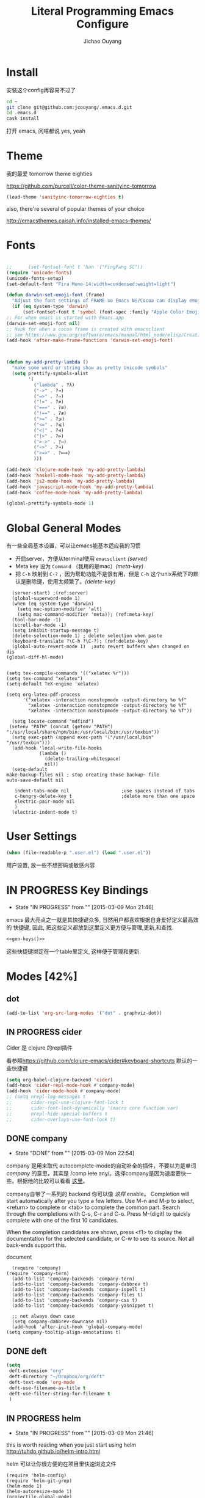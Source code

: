 #+OPTIONS: H:2
#+TITLE: Literal Programming Emacs Configure
#+AUTHOR: Jichao Ouyang

* Install
安装这个config再容易不过了
#+BEGIN_SRC sh
  cd ~
  git clone git@github.com:jcouyang/.emacs.d.git
  cd .emacs.d
  cask install
#+END_SRC
打开 emacs, 问啥都说 yes, yeah


* Theme

我的最爱 tomorrow theme eighties

[[https://github.com/purcell/color-theme-sanityinc-tomorrow]]

#+BEGIN_SRC emacs-lisp
  (load-theme 'sanityinc-tomorrow-eighties t)
#+END_SRC

also, there're several of popular themes of your choice

[[http://emacsthemes.caisah.info/installed-emacs-themes/]]
* Fonts

#+BEGIN_SRC emacs-lisp

  ;;      (set-fontset-font t 'han '("PingFang SC"))
  (require 'unicode-fonts)
  (unicode-fonts-setup)
  (set-default-font "Fira Mono-14:width=condensed:weight=light")

  (defun darwin-set-emoji-font (frame)
    "Adjust the font settings of FRAME so Emacs NS/Cocoa can display emoji properly."
    (if (eq system-type 'darwin)
        (set-fontset-font t 'symbol (font-spec :family "Apple Color Emoji") frame 'prepend)))
  ;; For when emacs is started with Emacs.app
  (darwin-set-emoji-font nil)
  ;; Hook for when a cocoa frame is created with emacsclient
  ;; see https://www.gnu.org/software/emacs/manual/html_node/elisp/Creating-Frames.html
  (add-hook 'after-make-frame-functions 'darwin-set-emoji-font)



  (defun my-add-pretty-lambda ()
    "make some word or string show as pretty Unicode symbols"
    (setq prettify-symbols-alist
          '(
            ("lambda" . ?λ)
            ("->" . ?→)
            ("=>" . ?⇒)
            ("!=" . ?≠)
            ("===" . ?≡)
            ("!==" . ?≢)
            (">=" . ?⩾)
            ("<=" . ?⩽)
            ("<|" . ?⊲)
            ("|>" . ?⊳)
            (">->" . ?↣)
            ("~>" . ?↝)
            (">=>" . ?⟾)
            )))

  (add-hook 'clojure-mode-hook 'my-add-pretty-lambda)
  (add-hook 'haskell-mode-hook 'my-add-pretty-lambda)
  (add-hook 'js2-mode-hook 'my-add-pretty-lambda)
  (add-hook 'javascript-mode-hook 'my-add-pretty-lambda)
  (add-hook 'coffee-mode-hook 'my-add-pretty-lambda)

  (global-prettify-symbols-mode 1)
#+END_SRC


* Global General Modes
有一些全局基本设置，可以让emacs能基本适应我的习惯
- 开启server，方便从terminal使用 =emacsclient=  [[(server)]]
- Meta key 设为 =Command= （我用的是mac）[[(meta-key)]]
- 把 =C-h= 映射到 =C-?= ，因为帮助功能不是很有用，但是 =C-h= 这个unix系统下的默认是删除键，使用太频繁了。[[(delete-key)]]
#+BEGIN_SRC emacs-lisp -n -r
    (server-start) ;(ref:server)
    (global-superword-mode 1)
    (when (eq system-type 'darwin)
      (setq mac-option-modifier 'alt)
      (setq mac-command-modifier 'meta)); (ref:meta-key)
    (tool-bar-mode -1)
    (scroll-bar-mode -1)
    (setq inhibit-startup-message t)
    (delete-selection-mode 1) ; delete selection when paste
    (keyboard-translate ?\C-h ?\C-?); (ref:delete-key)
    (global-auto-revert-mode 1)  ;auto revert buffers when changed on dis
  (global-diff-hl-mode)
#+END_SRC

#+BEGIN_SRC emacs-lisp -n -r

  (setq tex-compile-commands '(("xelatex %r")))
  (setq tex-command "xelatex")
  (setq-default TeX-engine 'xelatex)

  (setq org-latex-pdf-process
        '("xelatex -interaction nonstopmode -output-directory %o %f"
          "xelatex -interaction nonstopmode -output-directory %o %f"
          "xelatex -interaction nonstopmode -output-directory %o %f"))

    (setq locate-command "mdfind")
   (setenv "PATH" (concat (getenv "PATH") ":/usr/local/share/npm/bin:/usr/local/bin:/usr/texbin"))
    (setq exec-path (append exec-path '("/usr/local/bin" "/usr/texbin")))
    (add-hook 'local-write-file-hooks
              (lambda ()
                (delete-trailing-whitespace)
                nil))
    (setq-default
  make-backup-files nil ; stop creating those backup~ file
  auto-save-default nil

     indent-tabs-mode nil                   ;use spaces instead of tabs
     c-hungry-delete-key t                  ;delete more than one space
     electric-pair-mode nil
     )
    (electric-indent-mode t)
#+END_SRC

* User Settings

#+BEGIN_SRC emacs-lisp
  (when (file-readable-p ".user.el") (load ".user.el"))
#+END_SRC

用户设置, 放一些不想密码或敏感内容

* IN PROGRESS Key Bindings
- State "IN PROGRESS" from ""           [2015-03-09 Mon 21:46]

emacs 最大亮点之一就是其快捷键众多, 当然用户都喜欢根据自身爱好定义最高效的
快捷键, 因此, 把这些定义都放到这里定义更方便与管理,更新,和查找.
#+NAME: gen-keys
#+BEGIN_SRC emacs-lisp :var keys=keys :results output :tangle no :exports none :colnames nil
  (mapcar (lambda (l)
            (let* ((key (car l))
                   (def (if (string-match "^[[:alnum:]]\\{2\\}$" (format "%s" key))
                            (format "key-chord-define-global \"%s\"" key)
                          (format "global-set-key (kbd \"%s\")" key)))
                   (command (car (last l))))
              (princ (format "(%s %s)\n" def command))))
          keys)
#+END_SRC

#+BEGIN_SRC emacs-lisp :noweb yes :results silent
  <<gen-keys()>>
#+END_SRC


这些快捷键绑定在一个table里定义, 这样便于管理和更新.

**** :noexport:
#+NAME: keys
| Combo           | Category  | Desciption                                         | Command                                                           |
|-----------------+-----------+----------------------------------------------------+-------------------------------------------------------------------|
| M-q             | General   | Kill emacs (including the daemon if it is running) | 'save-buffers-kill-terminal                                       |
| cg              | General   | Customize group                                    | 'customize-group                                                  |
| M-S-8           | General   | Correct spell                                      | 'flyspell-check-previous-highlighted-word                         |
| C-c h o         | Helm      | Helm occur                                         | 'helm-occur                                                       |
| C-c h x         | Helm      | Helm register                                      | 'helm-register                                                    |
| M-x             | Helm      | Helm M-x (execute command)                         | 'helm-M-x                                                         |
| C-x b           | Helm      | Helm mini                                          | 'helm-mini                                                        |
| M-y             | Helm      | Helm Yank                                          | 'helm-show-kill-ring                                              |
| M-0             | Helm      | Helm find files with Git                           | 'helm-git-find-files                                              |
| M-z             | Editing   | Undo                                               | 'undo                                                             |
| M-S-z           | Editing   | Redo                                               | 'redo                                                             |
| C-8             | Editing   | Select symbol under cursor, repeat to expand       | 'er/expand-region                                                 |
| M-8             | Editing   | Contract the current selection                     | 'er/contract-region                                               |
| C-<             | Editing   | Multiple cursors up                                | 'mc/mark-previous-like-this                                       |
| C->             | Editing   | Multiple cursors down                              | 'mc/mark-next-like-this                                           |
| C-*             | Editing   | Mark all like "this" with multiple cursors         | 'mc/mark-all-like-this                                            |
| C-x r           | Editing   | Query and replace text                             | 'vr/query-replace                                                 |
| C-c h d         | Editing   | howdoiquery insert code snippet at point           | 'howdoi-query-insert-code-snippet-at-point                        |
| vr              | Editing   | Visual regexp/replace                              | 'vr/replace                                                       |
| ln              | Interface | Show/hide the line numbers                         | 'linum-mode                                                       |
| M--             | Interface | Decrease the font size                             | 'text-scale-decrease                                              |
| M-=             | Interface | Increase the font size                             | 'text-scale-increase                                              |
| C-c i           | Editing   | indent the whole the buffer                        | (lambda () (interactive) (indent-region (point-min) (point-max))) |
| M-<backspace>   | Editing   | Delete region (but don't put it into kill ring)    | 'kill-whole-line                                                  |
| C-c r           | Buffers   | Revert a buffer to the saved state                 | 'revert-buffer                                                    |
| C-3             | History   | Go backward in movement history                    | 'back-button-global-backward                                      |
| C-4             | History   | Go forward in movement history                     | 'back-button-global-forward                                       |
| C-c SPC         | Occur     | ace jump mode                                      | 'ace-jump-mode                                                    |
| M-2             | Occur     | Show all symbols like the one cursor is located at | 'highlight-symbol-occur                                           |
| M-3             | Occur     | Previous symbol like the one the cursor is on      | (lambda () (interactive) (highlight-symbol-jump -1))              |
| M-4             | Occur     | Next symbol like the one the cursor is on          | (lambda () (interactive) (highlight-symbol-jump 1))               |
| C-c h o         | Occur     | Helm search for occurences in open buffers         | 'helm-occur                                                       |
| C-x C-b         | Windows   | use ido to switch buffers                          | 'ido-switch-buffer                                                |
| C-0             | Windows   | Select previous window                             | (lambda () (interactive) (select-window (previous-window)))       |
| C-9             | Windows   | Select next window                                 | (lambda () (interactive) (select-window (next-window)))           |
| M-k             | Windows   | Only keep the current window and delete all others | 'delete-other-windows                                             |
| <f7>            | Windows   | Toggle arrangement of two windows                  | 'toggle-window-split                                              |
| M-w             | Windows   | close window                                       | 'kill-buffer-and-window                                           |
| M-c             | Editing   | Copy region or current line                        | 'kill-ring-save                                                   |
| C-c a           | Open      | Open Org mode agenda                               | (lambda () (interactive) (org-agenda nil "n"))                    |
| C-c c           | Open      | Open deft (quick notes tool)                       | 'deft                                                             |
| C-x t           | Open      | Org mode capture (todo)                            | 'org-capture                                                      |
| C-M-f           | Smartp    | move forward s-expression                          | 'sp-forward-sexp                                                  |
| C-M-b           | Smartp    | move backward s-expression                         | 'sp-backward-sexp                                                 |
| C-S-i           | Smartp    | move into sexp                                     | 'sp-down-sexp                                                     |
| C-S-o           | Smartp    | move out sexp                                      | 'sp-up-sexp                                                       |
| M-A-i           | Smartp    | move backward into                                 | 'sp-backward-down-sexp                                            |
| M-A-o           | Smartp    | move backward out                                  | 'sp-backward-up-sexp                                              |
| C-M-a           | Smartp    | move to the begining od sexp                       | 'sp-beginning-of-sexp                                             |
| C-M-e           | Smartp    | move to the end of sexp                            | 'sp-end-of-sexp                                                   |
| C-M-n           | Smartp    | move next sexp                                     | 'sp-next-sexp                                                     |
| C-M-p           | Smartp    | move previous sexp                                 | 'sp-previous-sexp                                                 |
| M-d             | Smartp    | delete forward                                     | 'sp-kill-sexp                                                     |
| C-M-<backspace> | Smartp    | delete backward                                    | 'sp-backward-kill-sexp                                            |
| C-k             | Smartp    | kill to the ends                                   | 'sp-kill-hybrid-sexp                                              |
| C-M-w           | Smartp    | copy sexp                                          | 'sp-copy-sexp                                                     |
| C-M-[           | Smartp    | backward unwrap                                    | 'sp-backward-unwrap-sexp                                          |
| C-M-]           | Smartp    | forward unwrap                                     | 'sp-unwrap-sexp                                                   |
| C-<right>       | Smartp    | forward right bracket                              | 'sp-forward-slurp-sexp                                            |
| C-<left>        | Smartp    | backward right bracket                             | 'sp-forward-barf-sexp                                             |
| C-M-<left>      | Smartp    | backward left barcket                              | 'sp-backward-slurp-sexp                                           |
| C-M-<right>     | Smartp    | forward left bracket                               | 'sp-backward-barf-sexp                                            |
* Modes [42%]
** dot
#+BEGIN_SRC emacs-lisp
  (add-to-list 'org-src-lang-modes '("dot" . graphviz-dot))
#+END_SRC

** IN PROGRESS cider

Cider 是 clojure 的repl插件

看参照[[https://github.com/clojure-emacs/cider#keyboard-shortcuts]] 默认的一些快捷键

#+BEGIN_SRC emacs-lisp
  (setq org-babel-clojure-backend 'cider)
  (add-hook 'cider-repl-mode-hook #'company-mode)
  (add-hook 'cider-mode-hook #'company-mode)
  ;; (setq nrepl-log-messages t
  ;;       cider-repl-use-clojure-font-lock t
  ;;       cider-font-lock-dynamically '(macro core function var)
  ;;       nrepl-hide-special-buffers t
  ;;       cider-overlays-use-font-lock t)
#+END_SRC

** DONE company
- State "DONE"       from ""           [2015-03-09 Mon 22:54]

company 是用来取代 autocomplete-mode的自动补全的插件，不要以为是单词 /company/ 的意思，其实是 /comp +lete+ any/。选择company是因为速度要快一些。根据他的比较可以看看 [[https://github.com/company-mode/company-mode/issues/68][这里]]。

company自带了一系列的 backend 你可以像 [[(backends)][这样]] enable。
Completion will start automatically after you type a few letters. Use M-n and M-p to select, <return> to complete or <tab> to complete the common part. Search through the completions with C-s, C-r and C-o. Press M-(digit) to quickly complete with one of the first 10 candidates.

When the completion candidates are shown, press <f1> to display the documentation for the selected candidate, or C-w to see its source. Not all back-ends support this.

document

#+BEGIN_SRC emacs-lisp -n -r
    (require 'company)
  (require 'company-tern)
    (add-to-list 'company-backends 'company-tern)
    (add-to-list 'company-backends 'company-dabbrev t)
    (add-to-list 'company-backends 'company-ispell t)
    (add-to-list 'company-backends 'company-files t)
    (add-to-list 'company-backends 'company-css t)
    (add-to-list 'company-backends 'company-yasnippet t)

    ;; not always down case
    (setq company-dabbrev-downcase nil)
    (add-hook 'after-init-hook 'global-company-mode)
  (setq company-tooltip-align-annotations t)
#+END_SRC

** DONE deft
#+BEGIN_SRC emacs-lisp
  (setq
   deft-extension "org"
   deft-directory "~/Dropbox/org/deft"
   deft-text-mode 'org-mode
   deft-use-filename-as-title t
   deft-use-filter-string-for-filename t
   )
#+END_SRC

** IN PROGRESS helm
- State "IN PROGRESS" from ""           [2015-03-09 Mon 21:46]
this is worth reading when you just start using helm [[http://tuhdo.github.io/helm-intro.html]]

helm 可以让你很方便的在项目里快速浏览文件
#+BEGIN_SRC emacs-lisp -n -r
  (require 'helm-config)
  (require 'helm-git-grep)
  (helm-mode 1)
  (helm-autoresize-mode 1)
  (projectile-global-mode)
  (global-set-key (kbd "C-c h") 'helm-command-prefix)
  (global-unset-key (kbd "C-x c"))
  (setq projectile-completion-system 'helm
        helm-M-x-fuzzy-match t
        helm-buffers-fuzzy-matching t
        helm-recentf-fuzzy-match t
        helm-ag-fuzzy-match t ;(ref: ag-fuzzy-match)
        projectile-enable-caching t; (ref:caching)
        helm-locate-fuzzy-match t
        projectile-indexing-method 'alien); (ref:indexing)
  (helm-projectile-on)
  (define-key helm-map (kbd "<tab>") 'helm-execute-persistent-action) ; rebind tab to run persistent action
  (define-key helm-map (kbd "C-i") 'helm-execute-persistent-action) ; make TAB works in terminal
  (define-key helm-map (kbd "C-z")  'helm-select-action) ; list actions using C-z
#+END_SRC

其中第[[(caching)]]和[[(indexing)]]两行能加速projectile index一个大的repo时的速度。

** iedit
#+BEGIN_SRC emacs-lisp
  (require 'iedit)
  (setq iedit-unmatched-lines-invisible-default t)
#+END_SRC

** flycheck
#+BEGIN_SRC emacs-lisp
  (require 'flycheck)
  ;;(add-hook 'after-init-hook #'global-flycheck-mode)
  (setq-default flycheck-disabled-checkers
                (append flycheck-disabled-checkers
                        '(javascript-jshint)))
  (setq-default flycheck-disabled-checkers
                (append flycheck-disabled-checkers
                        '(json-jsonlist)))
#+END_SRC

** js2-mode

#+BEGIN_SRC emacs-lisp
  (add-to-list 'auto-mode-alist '("\\.js$" . js2-mode))
  (add-to-list 'auto-mode-alist '("\\.sjs$" . js2-mode))
  (add-to-list 'auto-mode-alist '("\\.es6$" . js2-mode))
  (setq js2-allow-rhino-new-expr-initializer nil)
  (setq js2-enter-indents-newline t)
  (setq js2-global-externs '("module" "require" "buster" "sinon" "assert" "refute" "setTimeout" "clearTimeout" "setInterval" "clearInterval" "location" "__dirname" "console" "JSON"))
  (setq js2-idle-timer-delay 0.1)
  (setq js2-indent-on-enter-key nil)
  (setq js2-mirror-mode nil)
  (setq js2-strict-inconsistent-return-warning nil)
  (setq js2-auto-indent-p t)
  (setq js2-include-rhino-externs nil)
  (setq js2-include-gears-externs nil)
  (setq js2-concat-multiline-strings 'eol)
  (setq js2-rebind-eol-bol-keys nil)
  (setq js2-mode-show-parse-errors t)
  (setq js2-mode-show-strict-warnings nil)
#+END_SRC

Got most of that from [[https://github.com/magnars/.emacs.d/blob/master/setup-js2-mode.el][Magnars' .emacs.d]].

** json-mode

#+BEGIN_SRC emacs-lisp
    (add-to-list 'auto-mode-alist '("\\.json\\'" . json-mode))
    (add-to-list 'auto-mode-alist '("\\.jsx\\'" . web-mode))
  (add-to-list 'auto-mode-alist '("\\.tag\\'" . web-mode))
#+END_SRC

=json-mode= adds a bit better syntax highlighting for =.json= files.

** asciidoc mode
#+BEGIN_SRC emacs-lisp
  (add-to-list 'auto-mode-alist '("\\.adoc\\'" . adoc-mode))
  (add-to-list 'auto-mode-alist '("\\.asciidoc\\'" . adoc-mode))
#+END_SRC

** DONE Nyancati
彩虹猫滚动条，萌萌哒滚动条

#+BEGIN_SRC emacs-lisp
  (nyan-mode t)
#+END_SRC

** on-screen
翻页的事后加一条小黑线，不然找不到翻哪了
#+BEGIN_SRC emacs-lisp
  (on-screen-global-mode 1)
  (setq on-screen-highlight-method 'narrow-line)
#+END_SRC

** key chord
#+BEGIN_SRC emacs-lisp
  (key-chord-mode 1)
  (setq key-chord-two-keys-delay 0.03)
#+END_SRC

** TODO org

*** latex
#+BEGIN_SRC emacs-lisp
  (require 'ox-latex)
    (add-to-list 'org-latex-classes
                 '("tufte" "\\documentclass[11pt,twoside,openright]{tufte-book}"
                    ("\\chapter{%s}" . "\\chapter*{%s}")
                    ("\\section{%s}" . "\\section*{%s}")
                    ("\\subsection{%s}" . "\\subsection*{%s}")
                    ("\\subsubsection{%s}" . "\\subsubsection*{%s}")))
#+END_SRC

*** TODO Default Settings
=org-agenda-files= 是很有意思的一个参数，agenda的todo list会扫描这里面的文件，并把所有的 =TODO= 列出来。
这个参数吃一个列表，所以我把所有的dropbox下的org文件都引进来了 [[(include-all)]]

比如这篇博客中的所有TODO，就都会出现在我的agenda里面。
#+BEGIN_SRC emacs-lisp -n -r
  (setq org-directory "~/Dropbox/org")
  (let ((todo "~/Dropbox/org/todo.org"))
    (when (file-readable-p todo)
      (setq org-agenda-files (file-expand-wildcards "~/Dropbox/**/*.org")) (ref:include-all)
      (setq initial-buffer-choice (lambda ()
                                    (org-agenda nil "n")
                                    (delete-other-windows)
                                    (current-buffer)
                                    ))
      ))
  (setq org-default-notes-file "~/Dropbox/org/refile.org")
  (setq org-mobile-inbox-for-pull "~/Dropbox/org/flagged.org")
  (setq org-mobile-directory "~/Dropbox/org/mobile")

  (add-to-list 'auto-mode-alist '("\\.org\\'" . org-mode))

  (setq org-startup-folded 'nofold)
  (setq org-startup-indented t)
  (setq org-startup-with-inline-images t)
  (setq org-startup-truncated t)
  (setq org-refile-targets '((org-agenda-files :maxlevel . 5)))
  (setq org-src-fontify-natively t)
  (setq org-src-tab-acts-natively t)
  (setq org-confirm-babel-evaluate nil)
  (setq org-use-speed-commands t)
  (setq org-default-notes-file (concat org-directory "/todo.org"))
#+END_SRC

*** structure template
#+BEGIN_SRC emacs-lisp
    (add-to-list 'org-structure-template-alist '("E" "#+BEGIN_SRC emacs-lisp\n?\n#+END_SRC\n"))
    (add-to-list 'org-structure-template-alist '("S" "#+BEGIN_SRC shell-script\n?\n#+END_SRC\n"))
    (add-to-list 'org-structure-template-alist '("J" "#+BEGIN_SRC js\n?\n#+END_SRC\n"))
  (add-to-list 'org-structure-template-alist '("jm" "#+BEGIN_SRC js :session mozilla\n?\n#+END_SRC\n"))
    (add-to-list 'org-structure-template-alist '("C" "#+BEGIN_SRC clojure\n?\n#+END_SRC\n"))
    (add-to-list 'org-structure-template-alist '("d" "#+BEGIN_SRC ditaa :file ? :exports results\n?#+END_SRC\n"))
#+END_SRC

*** DONE Capture
#+BEGIN_SRC emacs-lisp
  (require 'org-trello)
  (setq org-default-notes-file (concat org-directory "/todo.org"))
  (custom-set-variables '(org-trello-files `(,org-default-notes-file)))

  (setq org-capture-templates
        '(
          ("t" "Todo" entry (file org-default-notes-file) "* TODO %?\n  %u\n  %a")
          ("s" "Simple Task" entry (file org-default-notes-file) "* TODO %?\n  %U\n")
          ))
  (setq org-todo-keywords
        '((sequence
           "TODO(t)"
           "IN PROGRESS(p!)"
           "HOLD(h!)"
           "WAITING(w)"
           "SOMEDAY(s)"
           "|"
           "DONE(d!)"
           "CANCELLED(c)"
           )))
  (setq org-todo-keyword-faces
        '(
          ("IN PROGRESS" . 'warning)
          ("DOING" . 'warning)
          ("HOLD" . 'font-lock-keyword-face)
          ("WAITING" . 'font-lock-builtin-face)
          ("SOMEDAY" . 'font-lock-doc-face)
          ))
  (setq org-log-into-drawer t)
#+END_SRC

*** DONE Publish
#+BEGIN_SRC emacs-lisp
  (setq org-html-validation-link nil)
  (setq org-publish-project-alist
        '(("fpjs-static"
           :base-directory "~/Documents/Books/functional-javascript/images"
           :base-extension "png\\|jpg\\|jpeg\\|gif"
           :publishing-directory "~/Dropbox/functional-javascript/manuscript/images"
           :recursive t
           :publishing-function org-publish-attachment)
          ("fpjs-md"
           :base-directory "~/Documents/Books/functional-javascript"
           :base-extension "org"
           :publishing-directory "~/Dropbox/functional-javascript/manuscript"
           :sub-superscript ""
           :recursive t
           :publishing-function org-leanpub-publish-to-leanpub
           :html-extension "md"
           :body-only t)
          ("fpjs" :components ("fpjs-static" "fpjs-md"))))
#+END_SRC

*** TODO Agenda
#+BEGIN_SRC emacs-lisp
    ;; create the file for the agendas if it doesn't exist
    (appt-activate 1)              ; activate appt (appointment notification)

    (org-agenda-to-appt)           ; add appointments on startup

    ;; add new appointments when saving the org buffer, use 'refresh argument to do it properly
    (defun my-org-agenda-to-appt-refresh () (org-agenda-to-appt 'refresh))
    (defun my-org-mode-hook ()
      (add-hook 'after-save-hook 'my-org-agenda-to-appt-refresh nil 'make-it-local))
    (add-hook 'org-mode-hook 'my-org-mode-hook)
  (add-hook 'org-mode-hook (lambda ()
                                         (visual-line-mode 1)))
    (require 'notifications)
    (defun my-appt-disp-window-function (min-to-app new-time msg)
      (notifications-notify :title (format "Appointment in %s min" min-to-app) :body msg))
    (setq appt-disp-window-function 'my-appt-disp-window-function)
    (setq appt-delete-window-function (lambda (&rest args)))

    ;; add state to the sorting strategy of todo
    (setcdr (assq 'todo org-agenda-sorting-strategy) '(todo-state-up priority-down category-keep))
#+END_SRC

*** babel
#+BEGIN_SRC emacs-lisp
  (org-babel-do-load-languages
   'org-babel-load-languages
   '((js . t)
     (clojure . t)
     ))
#+END_SRC

*** pandoc
#+BEGIN_SRC emacs-lisp
  (setq org-pandoc-options-for-revealjs '(
  (standalone . nil)))
#+END_SRC

** pallet

pallet 可以让你在emacs里安装和卸载的插件同步到 =Cask= file
#+BEGIN_SRC emacs-lisp
  (require 'pallet)
  (pallet-mode t)
#+END_SRC

** smartparens
#+BEGIN_SRC emacs-lisp
  (require 'smartparens-config)
  ;; (smartparens-global-mode t)
  ;; highlights matching pairs
  (show-smartparens-global-mode t)
  (add-hook 'clojure-mode-hook 'turn-on-smartparens-strict-mode)
  (add-hook 'prog-mode-hook 'turn-on-smartparens-strict-mode)
  (add-hook 'markdown-mode-hook 'turn-on-smartparens-strict-mode)


  (define-key sp-keymap (kbd "M-D") 'sp-splice-sexp)
  (define-key sp-keymap (kbd "C-M-<delete>") 'sp-splice-sexp-killing-forward)
  (define-key sp-keymap (kbd "C-M-<backspace>") 'sp-splice-sexp-killing-backward)
  (define-key sp-keymap (kbd "C-S-<backspace>") 'sp-splice-sexp-killing-around)

  (define-key sp-keymap (kbd "C-]") 'sp-select-next-thing-exchange)
  (define-key sp-keymap (kbd "C-[") 'sp-select-previous-thing)
  ;; (define-key sp-keymap (kbd "C-M-]") 'sp-select-next-thing)

  (define-key sp-keymap (kbd "M-F") 'sp-forward-symbol)
  (define-key sp-keymap (kbd "M-B") 'sp-backward-symbol)

  (define-key sp-keymap (kbd "H-t") 'sp-prefix-tag-object)
  (define-key sp-keymap (kbd "H-p") 'sp-prefix-pair-object)
  (define-key sp-keymap (kbd "H-s c") 'sp-convolute-sexp)
  (define-key sp-keymap (kbd "H-s a") 'sp-absorb-sexp)
  (define-key sp-keymap (kbd "H-s e") 'sp-emit-sexp)
  (define-key sp-keymap (kbd "H-s p") 'sp-add-to-previous-sexp)
  (define-key sp-keymap (kbd "H-s n") 'sp-add-to-next-sexp)
  (define-key sp-keymap (kbd "H-s j") 'sp-join-sexp)
  (define-key sp-keymap (kbd "H-s s") 'sp-split-sexp)

  ;;   ;;;;;;;;;;;;;;;;;;
  ;; ;; pair management

  ;; (sp-local-pair 'minibuffer-inactive-mode "'" nil :actions nil)

  ;;   ;;; markdown-mode
  ;; (sp-with-modes '(markdown-mode gfm-mode rst-mode)
  ;;   (sp-local-pair "*" "*" :bind "C-*")
  ;;   (sp-local-tag "2" "**" "**")
  ;;   (sp-local-tag "s" "```scheme" "```")
  ;;   (sp-local-tag "<"  "<_>" "</_>" :transform 'sp-match-sgml-tags))

  ;;   ;;; tex-mode latex-mode
  ;; (sp-with-modes '(tex-mode plain-tex-mode latex-mode)
  ;;   (sp-local-tag "i" "\"<" "\">"))

  ;;   ;;; html-mode
  ;; (sp-with-modes '(html-mode sgml-mode)
  ;;   (sp-local-pair "<" ">"))

  ;;   ;;; lisp modes
  ;; (sp-with-modes sp--lisp-modes
  ;;   (sp-local-pair "(" nil :bind "C-("))
#+END_SRC

#+RESULTS:
: sp-down-sexp


** sequential-command
#+BEGIN_SRC emacs-lisp
  ;; (require 'sequential-command)
  ;; (define-sequential-command seq-home
  ;;   back-to-indentation beginning-of-line seq-return)
  ;; (define-sequential-command seq-end
  ;;   end-of-line end-of-buffer seq-return)
  ;; (global-set-key "\C-a" 'seq-home)
  ;;   (global-set-key "\C-e" 'seq-end)
  ;; (define-sequential-command seq-company-tab company-complete-common company-complete-selection)

  ;; (define-key company-active-map (kbd "TAB") 'seq-company-tab)
  ;; (define-key company-active-map [tab] 'seq-company-tab)
#+END_SRC


** TODO tern
A JavaScript code analyzer
非常给力的 javascript 编辑工具, 支持 auto completion, jump to
definition, find type of, rename variable 等 这些 IDE 才能提供的语言向
的支持.



Needs the =tern= binary to be present, which can be installed with =npm=:

#+BEGIN_SRC shell-script
  sudo npm install -g tern
#+END_SRC

这里完了要改 tern.el 的一行代码, 傻逼的居然用相对路径
#+BEGIN_SRC lisp
  (bin-file (expand-file-name "../bin/tern" (file-name-directory (file-truename script-file)))))
#+END_SRC

#+BEGIN_EXAMPLE
M-.
    Jump to the definition of the thing under the cursor.
M-,
    Brings you back to last place you were when you pressed M-..
C-c C-r
    Rename the variable under the cursor.
C-c C-c
    Find the type of the thing under the cursor.
C-c C-d
    Find docs of the thing under the cursor. Press again to open the associated URL (if any).
#+END_EXAMPLE
#+BEGIN_SRC emacs-lisp
  (add-hook 'js-mode-hook (lambda () (tern-mode t)))
  (add-hook 'js2-mode-hook (lambda () (tern-mode t)))
  (add-hook 'web-mode-hook (lambda () (tern-mode t)))
#+END_SRC

See the [[http://ternjs.net/][project homepage]] for more info.


** textmate
#+BEGIN_SRC emacs-lisp
  (require 'textmate)
  (textmate-mode)
  (define-key *textmate-mode-map* [(control return)] 'textmate-next-line)
  (define-key *textmate-mode-map* [(meta shift t)] 'textmate-clear-cache)
  (define-key *textmate-mode-map* [(meta \])] 'align)
  (define-key *textmate-mode-map* [(meta \[)] 'indent-according-to-mode)
  (define-key *textmate-mode-map* [(meta shift \])]  'textmate-shift-right)
  (define-key *textmate-mode-map* [(meta shift \[)] 'textmate-shift-left)
  (define-key *textmate-mode-map* [(meta /)] 'comment-or-uncomment-region-or-line)
  (define-key *textmate-mode-map* [(meta t)] 'textmate-goto-file)
  (define-key *textmate-mode-map* [(meta shift l)] 'textmate-select-line)
  (define-key *textmate-mode-map* [(meta up)] 'textmate-column-up)
  (define-key *textmate-mode-map* [(meta down)] 'textmate-column-down)
  (define-key *textmate-mode-map* [(meta shift up)] 'textmate-column-up-with-select)
  (define-key *textmate-mode-map* [(meta shift down)] 'textmate-column-down-with-select)
#+END_SRC

** Prompt Behavior

#+BEGIN_SRC emacs-lisp -n -r
  (defalias 'yes-or-no-p 'y-or-n-p)
  (setq kill-buffer-query-functions
        (remq 'process-kill-buffer-query-function
              kill-buffer-query-functions))
#+END_SRC

In [[(y-or-n)][line (y-or-n)]] all "yes" or "no" questions are aliased to "y" or "n". We don't really want to type a full word to answer a question from Emacs

Also Emacs should be able to kill processes without asking ([[(process-query)][line (process-query)]]). Got that snippet from: [[http://www.masteringemacs.org/articles/2010/11/14/disabling-prompts-emacs/]]

** [[http://web-mode.org/][web-mode]]
#+BEGIN_SRC emacs-lisp
    (require 'editorconfig)
  (editorconfig-mode 1)
    (add-to-list 'auto-mode-alist '("\\.jsx\\'" . web-mode))
    (add-to-list 'auto-mode-alist '("\\.html?\\'" . web-mode))
#+END_SRC

** yasnippet
#+BEGIN_SRC emacs-lisp
  (yas-global-mode 1)
#+END_SRC

** ditaa
#+BEGIN_SRC emacs-lisp
  (setq org-ditaa-jar-path "/usr/local/Cellar/ditaa/0.9/libexec/ditaa0_9.jar")
#+END_SRC
